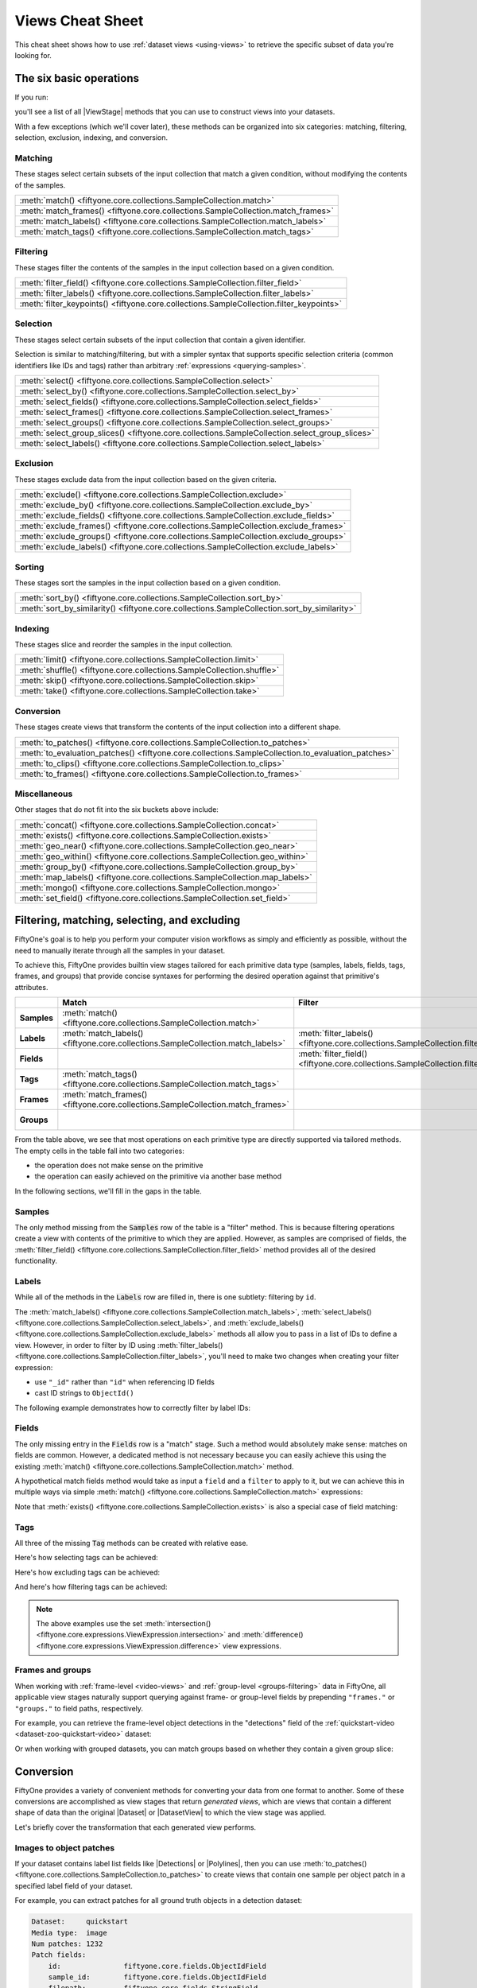 .. _views-cheat-sheet:

Views Cheat Sheet
=================

.. default-role:: code

This cheat sheet shows how to use :ref:`dataset views <using-views>` to
retrieve the specific subset of data you're looking for.

The six basic operations
________________________

If you run:

.. code-block:: python
    :linenos:

    import fiftyone as fo

    dataset = fo.Dataset()
    print(dataset.list_view_stages())

you'll see a list of all |ViewStage| methods that you can use to construct
views into your datasets.

With a few exceptions (which we'll cover later), these methods can be organized
into six categories: matching, filtering, selection, exclusion, indexing, and
conversion.

Matching
--------

These stages select certain subsets of the input collection that match a given
condition, without modifying the contents of the samples.

.. list-table::

   * - :meth:`match() <fiftyone.core.collections.SampleCollection.match>`
   * - :meth:`match_frames() <fiftyone.core.collections.SampleCollection.match_frames>`
   * - :meth:`match_labels() <fiftyone.core.collections.SampleCollection.match_labels>`
   * - :meth:`match_tags() <fiftyone.core.collections.SampleCollection.match_tags>`

Filtering
---------

These stages filter the contents of the samples in the input collection based
on a given condition.

.. list-table::

   * - :meth:`filter_field() <fiftyone.core.collections.SampleCollection.filter_field>`
   * - :meth:`filter_labels() <fiftyone.core.collections.SampleCollection.filter_labels>`
   * - :meth:`filter_keypoints() <fiftyone.core.collections.SampleCollection.filter_keypoints>`

Selection
---------

These stages select certain subsets of the input collection that contain a
given identifier.

Selection is similar to matching/filtering, but with a simpler syntax that
supports specific selection criteria (common identifiers like IDs and tags)
rather than arbitrary :ref:`expressions <querying-samples>`.

.. list-table::

   * - :meth:`select() <fiftyone.core.collections.SampleCollection.select>`
   * - :meth:`select_by() <fiftyone.core.collections.SampleCollection.select_by>`
   * - :meth:`select_fields() <fiftyone.core.collections.SampleCollection.select_fields>`
   * - :meth:`select_frames() <fiftyone.core.collections.SampleCollection.select_frames>`
   * - :meth:`select_groups() <fiftyone.core.collections.SampleCollection.select_groups>`
   * - :meth:`select_group_slices() <fiftyone.core.collections.SampleCollection.select_group_slices>`
   * - :meth:`select_labels() <fiftyone.core.collections.SampleCollection.select_labels>`

Exclusion
---------

These stages exclude data from the input collection based on the given
criteria.

.. list-table::

   * - :meth:`exclude() <fiftyone.core.collections.SampleCollection.exclude>`
   * - :meth:`exclude_by() <fiftyone.core.collections.SampleCollection.exclude_by>`
   * - :meth:`exclude_fields() <fiftyone.core.collections.SampleCollection.exclude_fields>`
   * - :meth:`exclude_frames() <fiftyone.core.collections.SampleCollection.exclude_frames>`
   * - :meth:`exclude_groups() <fiftyone.core.collections.SampleCollection.exclude_groups>`
   * - :meth:`exclude_labels() <fiftyone.core.collections.SampleCollection.exclude_labels>`

Sorting
-------

These stages sort the samples in the input collection based on a given condition.

.. list-table::

   * - :meth:`sort_by() <fiftyone.core.collections.SampleCollection.sort_by>`
   * - :meth:`sort_by_similarity() <fiftyone.core.collections.SampleCollection.sort_by_similarity>`

Indexing
--------

These stages slice and reorder the samples in the input collection.

.. list-table::

   * - :meth:`limit() <fiftyone.core.collections.SampleCollection.limit>`
   * - :meth:`shuffle() <fiftyone.core.collections.SampleCollection.shuffle>`
   * - :meth:`skip() <fiftyone.core.collections.SampleCollection.skip>`
   * - :meth:`take() <fiftyone.core.collections.SampleCollection.take>`

Conversion
----------

These stages create views that transform the contents of the input collection
into a different shape.

.. list-table::

   * - :meth:`to_patches() <fiftyone.core.collections.SampleCollection.to_patches>`
   * - :meth:`to_evaluation_patches() <fiftyone.core.collections.SampleCollection.to_evaluation_patches>`
   * - :meth:`to_clips() <fiftyone.core.collections.SampleCollection.to_clips>`
   * - :meth:`to_frames() <fiftyone.core.collections.SampleCollection.to_frames>`

Miscellaneous
-------------

Other stages that do not fit into the six buckets above include:

.. list-table::

   * - :meth:`concat() <fiftyone.core.collections.SampleCollection.concat>`
   * - :meth:`exists() <fiftyone.core.collections.SampleCollection.exists>`
   * - :meth:`geo_near() <fiftyone.core.collections.SampleCollection.geo_near>`
   * - :meth:`geo_within() <fiftyone.core.collections.SampleCollection.geo_within>`
   * - :meth:`group_by() <fiftyone.core.collections.SampleCollection.group_by>`
   * - :meth:`map_labels() <fiftyone.core.collections.SampleCollection.map_labels>`
   * - :meth:`mongo() <fiftyone.core.collections.SampleCollection.mongo>`
   * - :meth:`set_field() <fiftyone.core.collections.SampleCollection.set_field>`

Filtering, matching, selecting, and excluding
_____________________________________________

FiftyOne's goal is to help you perform your computer vision workflows as
simply and efficiently as possible, without the need to manually iterate
through all the samples in your dataset.

To achieve this, FiftyOne provides builtin view stages tailored for each
primitive data type (samples, labels, fields, tags, frames, and groups) that
provide concise syntaxes for performing the desired operation against that
primitive's attributes.

.. list-table::
   :widths: 40 50 50 50 50
   :header-rows: 1
   :stub-columns: 1

   * - 
     - Match
     - Filter
     - Select
     - Exclude
   * - Samples
     - :meth:`match() <fiftyone.core.collections.SampleCollection.match>`
     - 
     - :meth:`select() <fiftyone.core.collections.SampleCollection.select>`
     - :meth:`exclude() <fiftyone.core.collections.SampleCollection.exclude>`
   * - Labels
     - :meth:`match_labels() <fiftyone.core.collections.SampleCollection.match_labels>`
     - :meth:`filter_labels() <fiftyone.core.collections.SampleCollection.filter_labels>`
     - :meth:`select_labels() <fiftyone.core.collections.SampleCollection.select_labels>`
     - :meth:`exclude_labels() <fiftyone.core.collections.SampleCollection.exclude_labels>`
   * - Fields
     - 
     - :meth:`filter_field() <fiftyone.core.collections.SampleCollection.filter_field>`
     - :meth:`select_fields() <fiftyone.core.collections.SampleCollection.select_fields>`
     - :meth:`exclude_fields() <fiftyone.core.collections.SampleCollection.exclude_fields>`
   * - Tags
     - :meth:`match_tags() <fiftyone.core.collections.SampleCollection.match_tags>`
     - 
     - 
     - 
   * - Frames
     - :meth:`match_frames() <fiftyone.core.collections.SampleCollection.match_frames>`
     - 
     - :meth:`select_frames() <fiftyone.core.collections.SampleCollection.select_frames>`
     - :meth:`exclude_frames() <fiftyone.core.collections.SampleCollection.exclude_frames>`
   * - Groups
     - 
     - 
     - :meth:`select_groups() <fiftyone.core.collections.SampleCollection.select_groups>`
     - :meth:`exclude_groups() <fiftyone.core.collections.SampleCollection.exclude_groups>`

From the table above, we see that most operations on each primitive type are
directly supported via tailored methods. The empty cells in the table fall into
two categories:

-   the operation does not make sense on the primitive
-   the operation can easily achieved on the primitive via another base method

In the following sections, we'll fill in the gaps in the table.

Samples
-------

The only method missing from the `Samples` row of the table is a "filter"
method. This is because filtering operations create a view with contents of the
primitive to which they are applied. However, as samples are comprised of
fields, the
:meth:`filter_field() <fiftyone.core.collections.SampleCollection.filter_field>`
method provides all of the desired functionality.

Labels
------

While all of the methods in the `Labels` row are filled in, there is one 
subtlety: filtering by ``id``.

The
:meth:`match_labels() <fiftyone.core.collections.SampleCollection.match_labels>`,
:meth:`select_labels() <fiftyone.core.collections.SampleCollection.select_labels>`,
and
:meth:`exclude_labels() <fiftyone.core.collections.SampleCollection.exclude_labels>`
methods all allow you to pass in a list of IDs to define a view. However, in
order to filter by ID using
:meth:`filter_labels() <fiftyone.core.collections.SampleCollection.filter_labels>`,
you'll need to make two changes when creating your filter expression:

-   use ``"_id"`` rather than ``"id"`` when referencing ID fields
-   cast ID strings to ``ObjectId()``

The following example demonstrates how to correctly filter by label IDs:

.. code-block:: python
    :linenos:

    from bson import ObjectId

    import fiftone as fo
    import fiftyone.zoo as foz
    from fiftyone import ViewField as F

    dataset = foz.load_zoo_dataset("quickstart")

    label_id = dataset.first().predictions.detections[0].id

    view = dataset.filter_labels("predictions", F("_id") == ObjectId(label_id))

Fields
------

The only missing entry in the `Fields` row is a "match" stage. Such a method
would absolutely make sense: matches on fields are common. However, a dedicated
method is not necessary because you can easily achieve this using the existing
:meth:`match() <fiftyone.core.collections.SampleCollection.match>` method.

A hypothetical match fields method would take as input a ``field`` and a
``filter`` to apply to it, but we can achieve this in multiple ways via simple
:meth:`match() <fiftyone.core.collections.SampleCollection.match>` expressions:

.. code-block:: python
    :linenos:

    import fiftyone as fo
    import fiftyone.zoo as foz
    from fiftyone import ViewField as F

    dataset = foz.load_zoo_dataset("quickstart")

    field = "ground_truth.detections"
    filter = F().length() > 0

    # What a `match_fields()` method would look like
    # view = dataset.match_fields(field, filter)

    # Option 1: directly apply the filter to the field
    view = dataset.match(F(field).length() > 0)

    # Option 2: apply() the filter to the field
    view = dataset.match(F(field).apply(filter))

Note that :meth:`exists() <fiftyone.core.collections.SampleCollection.exists>`
is also a special case of field matching:

.. code-block:: python
    :linenos:

    dataset.take(100).set_field("uniqueness", None).save()

    # Concise syntax via `exists()`
    view = dataset.exists("uniqueness")

    # Equivalent syntax via `match()`
    view = dataset.match(F("uniqueness") != None)

Tags
----

All three of the missing `Tag` methods can be created with relative ease.

Here's how selecting tags can be achieved:

.. code-block:: python
    :linenos:

    from fiftyone import ViewField as F

    # What a select_tags() method would look like
    # view = dataset.select_tags(tags)

    # How to achieve this with existing methods
    view = dataset.set_field("tags", F("tags").intersection(tags))

Here's how excluding tags can be achieved:

.. code-block:: python
    :linenos:

    from fiftyone import ViewField as F

    # What an exclude_tags() method would look like
    # view = dataset.exclude_tags(tags)

    # How to achieve this with existing methods
    view = dataset.set_field("tags", F("tags").difference(tags))

And here's how filtering tags can be achieved:

.. code-block:: python
    :linenos:

    from fiftyone import ViewField as F

    # What a filter_tags() method would look like
    # view = dataset.filter_tags(expr)

    # How to achieve this with existing methods
    view = dataset.set_field("tags", F("tags").filter(expr))

.. note::

    The above examples use the set
    :meth:`intersection() <fiftyone.core.expressions.ViewExpression.intersection>`
    and
    :meth:`difference() <fiftyone.core.expressions.ViewExpression.difference>`
    view expressions.

Frames and groups
-----------------

When working with :ref:`frame-level <video-views>` and
:ref:`group-level <groups-filtering>` data in FiftyOne, all applicable view
stages naturally support querying against frame- or group-level fields by
prepending ``"frames."`` or ``"groups."`` to field paths, respectively.

For example, you can retrieve the frame-level object detections in the
"detections" field of the
:ref:`quickstart-video <dataset-zoo-quickstart-video>` dataset:

.. code-block:: python
    :linenos:

    import fiftyone as fo
    import fiftyone.zoo as foz
    from fiftyone import ViewField as F

    dataset = foz.load_zoo_dataset("quickstart-video")

    view = dataset.filter_labels("frames.detections", F("label") == "vehicle")

Or when working with grouped datasets, you can match groups based on whether
they contain a given group slice:

.. code-block:: python
    :linenos:

    import fiftyone as fo
    import fiftyone.zoo as foz
    from fiftyone import ViewField as F

    # Load a dataset with 200 groups, each with "left", "right", "pcd" elements
    dataset = foz.load_zoo_dataset("quickstart-groups")

    # Add 50 new groups with only "left" slice samples
    dataset.add_samples(
        [
            fo.Sample(
                filepath="image%d.png" % i,
                group=fo.Group().element("left"),
            )
            for i in range(50)
        ]
    )

    # Match groups that have "pcd" elements
    view = dataset.match(F("groups.pcd") != None)

Conversion
__________

FiftyOne provides a variety of convenient methods for converting your data
from one format to another. Some of these conversions are accomplished as view
stages that return *generated views*, which are views that contain a different
shape of data than the original |Dataset| or |DatasetView| to which the view
stage was applied.

Let's briefly cover the transformation that each generated view performs.

Images to object patches
------------------------

If your dataset contains label list fields like |Detections| or |Polylines|,
then you can use
:meth:`to_patches() <fiftyone.core.collections.SampleCollection.to_patches>` to
create views that contain one sample per object patch in a specified label
field of your dataset.

For example, you can extract patches for all ground truth objects in a
detection dataset:

.. code-block:: python
    :linenos:

    import fiftyone as fo
    import fiftyone.zoo as foz

    dataset = foz.load_zoo_dataset("quickstart")

    gt_patches = dataset.to_patches("ground_truth")
    print(gt_patches)

.. code-block:: text

    Dataset:     quickstart
    Media type:  image
    Num patches: 1232
    Patch fields:
        id:               fiftyone.core.fields.ObjectIdField
        sample_id:        fiftyone.core.fields.ObjectIdField
        filepath:         fiftyone.core.fields.StringField
        tags:             fiftyone.core.fields.ListField(fiftyone.core.fields.StringField)
        metadata:         fiftyone.core.fields.EmbeddedDocumentField(fiftyone.core.metadata.ImageMetadata)
        created_at:       fiftyone.core.fields.DateTimeField
        last_modified_at: fiftyone.core.fields.DateTimeField
        ground_truth:     fiftyone.core.fields.EmbeddedDocumentField(fiftyone.core.labels.Detection)
    View stages:
        1. ToPatches(field='ground_truth', config=None)

Images to evaluation patches
----------------------------

If you have :ref:`run evaluation <evaluating-detections>` on predictions from
an object detection model, then you can use
:meth:`to_evaluation_patches() <fiftyone.core.collections.SampleCollection.to_evaluation_patches>`
to transform the dataset (or a view into it) into a new view that contains one
sample for each true positive, false positive, and false negative example.

.. code-block:: python
    :linenos:

    import fiftyone as fo
    import fiftyone.zoo as foz

    dataset = foz.load_zoo_dataset("quickstart")

    # Evaluate `predictions` w.r.t. labels in `ground_truth` field
    dataset.evaluate_detections(
     "predictions", gt_field="ground_truth", eval_key="eval"
    )

    # Convert to evaluation patches
    eval_patches = dataset.to_evaluation_patches("eval")
    print(eval_patches)

    print(eval_patches.count_values("type"))
    # {'fn': 246, 'fp': 4131, 'tp': 986}

.. code-block:: text

    Dataset:     quickstart
    Media type:  image
    Num patches: 5363
    Patch fields:
        id:               fiftyone.core.fields.ObjectIdField
        sample_id:        fiftyone.core.fields.ObjectIdField
        filepath:         fiftyone.core.fields.StringField
        tags:             fiftyone.core.fields.ListField(fiftyone.core.fields.StringField)
        metadata:         fiftyone.core.fields.EmbeddedDocumentField(fiftyone.core.metadata.ImageMetadata)
        created_at:       fiftyone.core.fields.DateTimeField
        last_modified_at: fiftyone.core.fields.DateTimeField
        predictions:      fiftyone.core.fields.EmbeddedDocumentField(fiftyone.core.labels.Detections)
        ground_truth:     fiftyone.core.fields.EmbeddedDocumentField(fiftyone.core.labels.Detections)
        type:             fiftyone.core.fields.StringField
        iou:              fiftyone.core.fields.FloatField
        crowd:            fiftyone.core.fields.BooleanField
    View stages:
        1. ToEvaluationPatches(eval_key='eval', config=None)

Videos to clips
---------------

You can use
:meth:`to_clips() <fiftyone.core.collections.SampleCollection.to_clips>` to
create views into your video datasets that contain one sample per clip defined
by a specific field or expression in a video collection.

.. code-block:: python
    :linenos:

    import fiftyone as fo
    import fiftyone.zoo as foz
    from fiftyone import ViewField as F

    dataset = foz.load_zoo_dataset("quickstart-video")

    # Create a clips view that contains one clip for each contiguous segment
    # that contains at least one road sign in every frame
    clips = (
        dataset
        .filter_labels("frames.detections", F("label") == "road sign")
        .to_clips("frames.detections")
    )
    print(clips)

.. code-block:: text

   Dataset:    quickstart-video
   Media type: video
   Num clips:  11
   Clip fields:
       id:               fiftyone.core.fields.ObjectIdField
       sample_id:        fiftyone.core.fields.ObjectIdField
       filepath:         fiftyone.core.fields.StringField
       support:          fiftyone.core.fields.FrameSupportField
       tags:             fiftyone.core.fields.ListField(fiftyone.core.fields.StringField)
       metadata:         fiftyone.core.fields.EmbeddedDocumentField(fiftyone.core.metadata.VideoMetadata)
       created_at:       fiftyone.core.fields.DateTimeField
       last_modified_at: fiftyone.core.fields.DateTimeField
   Frame fields:
       id:               fiftyone.core.fields.ObjectIdField
       frame_number:     fiftyone.core.fields.FrameNumberField
       created_at:       fiftyone.core.fields.DateTimeField
       last_modified_at: fiftyone.core.fields.DateTimeField
       detections:       fiftyone.core.fields.EmbeddedDocumentField(fiftyone.core.labels.Detections)
   View stages:
       1. FilterLabels(field='frames.detections', ...)
       2. ToClips(field_or_expr='frames.detections', config=None)

Videos to images
----------------

You can use
:meth:`to_frames() <fiftyone.core.collections.SampleCollection.to_frames>`
to create image views into your video datasets that contain one sample per
frame in the input collection.

.. code-block:: python
    :linenos:

    import fiftyone as fo
    import fiftyone.zoo as foz

    dataset = foz.load_zoo_dataset("quickstart-video")

    # Create a view with one sample per frame
    frames = dataset.to_frames(sample_frames=True)
    print(frames)

.. code-block:: text

   Dataset:     quickstart-video
   Media type:  image
   Num samples: 1279
   Sample fields:
      id:               fiftyone.core.fields.ObjectIdField
      sample_id:        fiftyone.core.fields.ObjectIdField
      frame_number:     fiftyone.core.fields.FrameNumberField
      filepath:         fiftyone.core.fields.StringField
      tags:             fiftyone.core.fields.ListField(fiftyone.core.fields.StringField)
      metadata:         fiftyone.core.fields.EmbeddedDocumentField(fiftyone.core.metadata.ImageMetadata)
      created_at:       fiftyone.core.fields.DateTimeField
      last_modified_at: fiftyone.core.fields.DateTimeField
      detections:       fiftyone.core.fields.EmbeddedDocumentField(fiftyone.core.labels.Detections)
   View stages:
     1. ToFrames(config=None)

Grouped to non-grouped
----------------------

You can use the
:meth:`select_group_slices() <fiftyone.core.collections.SampleCollection.select_group_slices>`
to generate a |DatasetView| that contains a flattened collection of samples
from specific slice(s) of a grouped dataset.

For example, the following code creates an image collection from the "left" and
"right" group slices of the
:ref:`quickstart-groups <dataset-zoo-quickstart-groups>` dataset:

.. code-block:: python
    :linenos:

    import fiftyone as fo
    import fiftyone.zoo as foz

    dataset = foz.load_zoo_dataset("quickstart-groups")

    image_view = dataset.select_group_slices(["left", "right"])
    print(image_view)

.. code-block:: text

    Dataset:     groups-overview
    Media type:  image
    Num samples: 400
    Sample fields:
        id:               fiftyone.core.fields.ObjectIdField
        filepath:         fiftyone.core.fields.StringField
        tags:             fiftyone.core.fields.ListField(fiftyone.core.fields.StringField)
        metadata:         fiftyone.core.fields.EmbeddedDocumentField(fiftyone.core.metadata.Metadata)
        created_at:       fiftyone.core.fields.DateTimeField
        last_modified_at: fiftyone.core.fields.DateTimeField
        group:            fiftyone.core.fields.EmbeddedDocumentField(fiftyone.core.groups.Group)
        ground_truth:     fiftyone.core.fields.EmbeddedDocumentField(fiftyone.core.labels.Detections)
    View stages:
        1. SelectGroupSlices(slices=['left', 'right'])

.. note::

   All group slice(s) you select must have the same media type, since the
   ``media_type`` of the returned collection is the media type of the slices
   you select.
